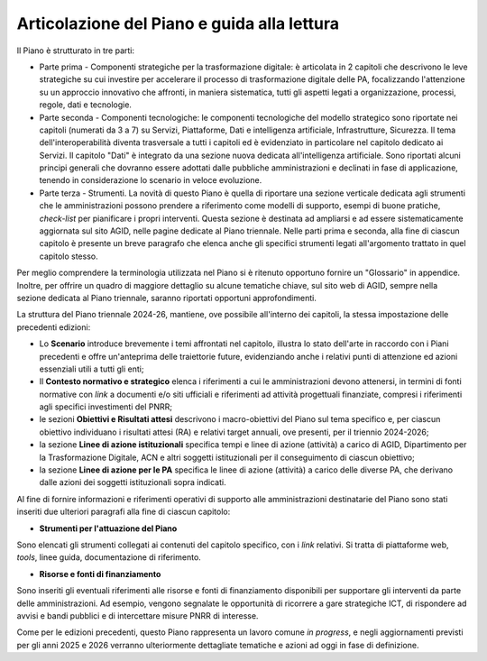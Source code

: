 Articolazione del Piano e guida alla lettura
============================================

Il Piano è strutturato in tre parti:

-  Parte prima - Componenti strategiche per la trasformazione digitale:
   è articolata in 2 capitoli che descrivono le leve strategiche su cui
   investire per accelerare il processo di trasformazione digitale delle
   PA, focalizzando l'attenzione su un approccio innovativo che
   affronti, in maniera sistematica, tutti gli aspetti legati a
   organizzazione, processi, regole, dati e tecnologie.

-  Parte seconda - Componenti tecnologiche: le componenti tecnologiche
   del modello strategico sono riportate nei capitoli (numerati da 3 a
   7) su Servizi, Piattaforme, Dati e intelligenza artificiale,
   Infrastrutture, Sicurezza. Il tema dell'interoperabilità diventa
   trasversale a tutti i capitoli ed è evidenziato in particolare nel
   capitolo dedicato ai Servizi. Il capitolo "Dati" è integrato da una
   sezione nuova dedicata all'intelligenza artificiale. Sono riportati
   alcuni principi generali che dovranno essere adottati dalle pubbliche
   amministrazioni e declinati in fase di applicazione, tenendo in
   considerazione lo scenario in veloce evoluzione.

-  Parte terza - Strumenti. La novità di questo Piano è quella di
   riportare una sezione verticale dedicata agli strumenti che le
   amministrazioni possono prendere a riferimento come modelli di
   supporto, esempi di buone pratiche, *check-list* per pianificare i
   propri interventi. Questa sezione è destinata ad ampliarsi e ad
   essere sistematicamente aggiornata sul sito AGID, nelle pagine
   dedicate al Piano triennale. Nelle parti prima e seconda, alla fine
   di ciascun capitolo è presente un breve paragrafo che elenca anche
   gli specifici strumenti legati all'argomento trattato in quel
   capitolo stesso.

Per meglio comprendere la terminologia utilizzata nel Piano si è
ritenuto opportuno fornire un "Glossario" in appendice. Inoltre, per
offrire un quadro di maggiore dettaglio su alcune tematiche chiave, sul
sito web di AGID, sempre nella sezione dedicata al Piano triennale,
saranno riportati opportuni approfondimenti.

La struttura del Piano triennale 2024-26, mantiene, ove possibile
all'interno dei capitoli, la stessa impostazione delle precedenti
edizioni:

-  Lo **Scenario** introduce brevemente i temi affrontati nel capitolo,
   illustra lo stato dell'arte in raccordo con i Piani precedenti e
   offre un'anteprima delle traiettorie future, evidenziando anche i
   relativi punti di attenzione ed azioni essenziali utili a tutti gli
   enti;

-  Il **Contesto normativo e strategico** elenca i riferimenti a cui le
   amministrazioni devono attenersi, in termini di fonti normative con
   *link* a documenti e/o siti ufficiali e riferimenti ad attività
   progettuali finanziate, compresi i riferimenti agli specifici
   investimenti del PNRR;

-  le sezioni **Obiettivi e Risultati attesi** descrivono i
   macro-obiettivi del Piano sul tema specifico e, per ciascun obiettivo
   individuano i risultati attesi (RA) e relativi target annuali, ove
   presenti, per il triennio 2024-2026;

-  la sezione **Linee di azione istituzionali** specifica tempi e linee
   di azione (attività) a carico di AGID, Dipartimento per la
   Trasformazione Digitale, ACN e altri soggetti istituzionali per il
   conseguimento di ciascun obiettivo;

-  la sezione **Linee di azione per le PA** specifica le linee di azione
   (attività) a carico delle diverse PA, che derivano dalle azioni dei
   soggetti istituzionali sopra indicati.

Al fine di fornire informazioni e riferimenti operativi di supporto alle
amministrazioni destinatarie del Piano sono stati inseriti due ulteriori
paragrafi alla fine di ciascun capitolo:

-  **Strumenti per l'attuazione del Piano**

Sono elencati gli strumenti collegati ai contenuti del capitolo
specifico, con i *link* relativi. Si tratta di piattaforme web, *tools*,
linee guida, documentazione di riferimento.

-  **Risorse e fonti di finanziamento**

Sono inseriti gli eventuali riferimenti alle risorse e fonti di
finanziamento disponibili per supportare gli interventi da parte delle
amministrazioni. Ad esempio, vengono segnalate le opportunità di
ricorrere a gare strategiche ICT, di rispondere ad avvisi e bandi
pubblici e di intercettare misure PNRR di interesse.

Come per le edizioni precedenti, questo Piano rappresenta un lavoro
comune *in progress*, e negli aggiornamenti previsti per gli anni 2025 e
2026 verranno ulteriormente dettagliate tematiche e azioni ad oggi in
fase di definizione.
